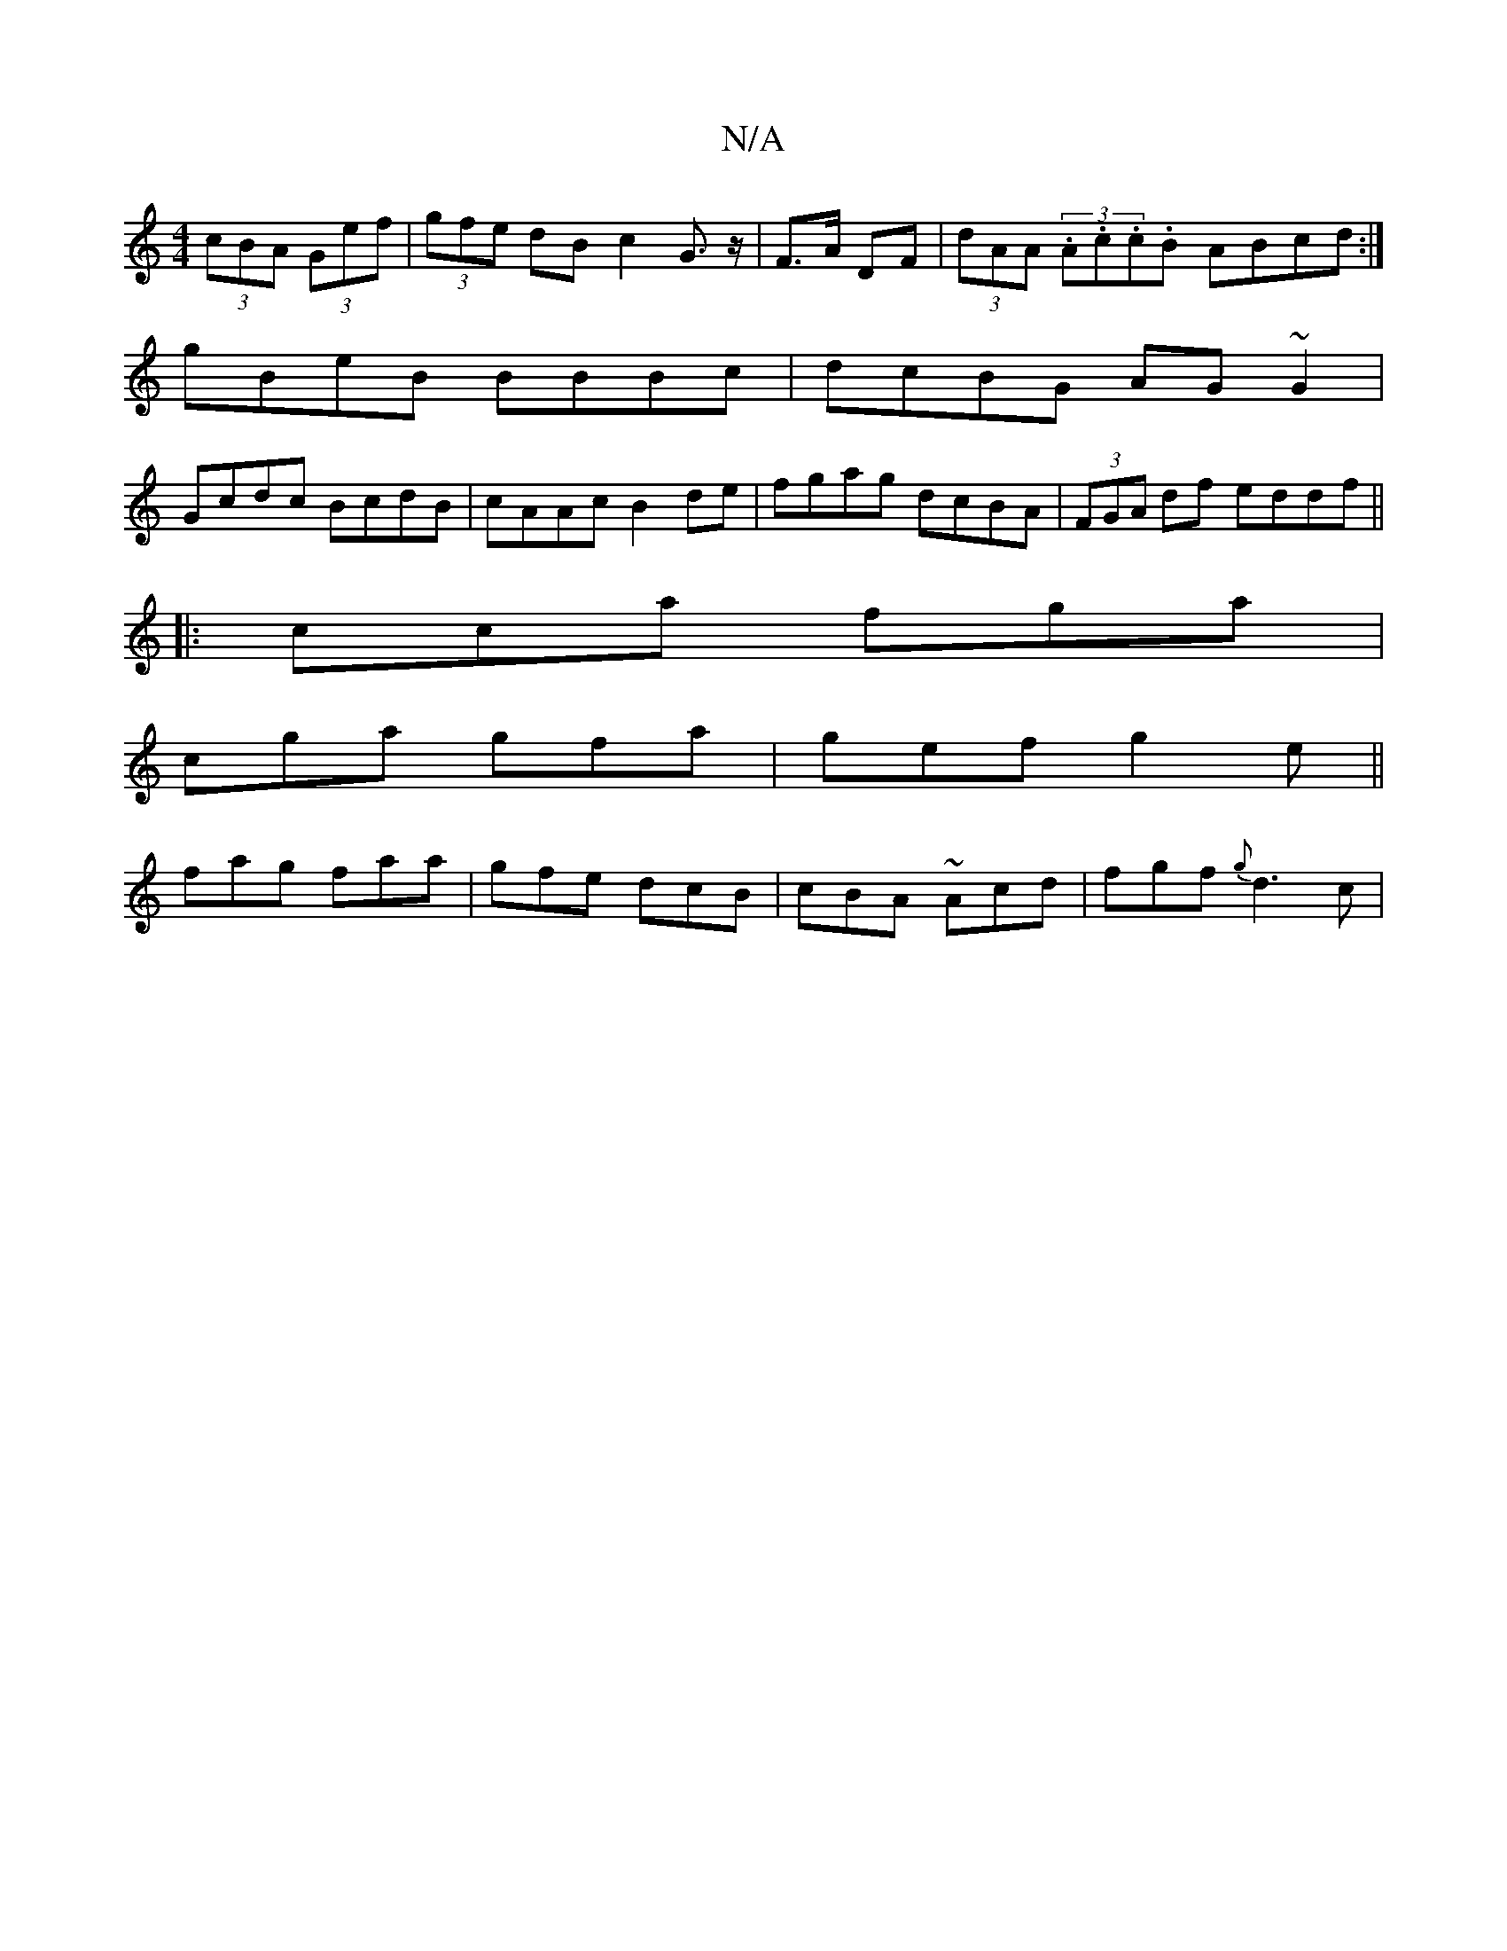 X:1
T:N/A
M:4/4
R:N/A
K:Cmajor
(3cBA (3Gef|(3gfe dB c2 G>z|F>A DF|(3dAA (3.A.c.c.B ABcd:|
gBeB BBBc|dcBG AG~G2|
Gcdc BcdB|cAAc B2 de|fgag dcBA|(3FGA df eddf||
K:Maj
|:cca fga|
cga gfa|gef g2e||
fag faa|gfe dcB|cBA ~Acd|fgf {g}d3c|"